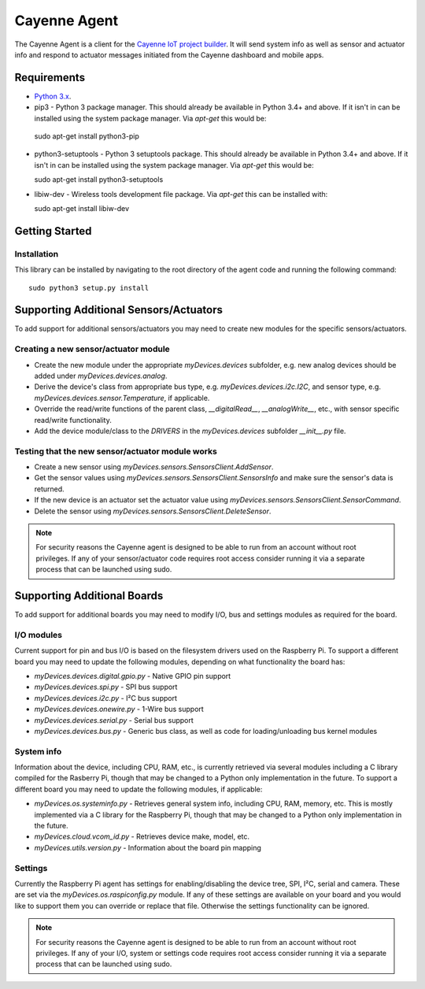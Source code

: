 =============
Cayenne Agent
=============
The Cayenne Agent is a client for the `Cayenne IoT project builder <https://mydevices.com>`_. It will send system info as well as sensor and actuator info and respond to actuator messages initiated from the Cayenne dashboard and mobile apps.

************
Requirements
************
* `Python 3.x <https://www.python.org/downloads/>`_.
* pip3 - Python 3 package manager. This should already be available in Python 3.4+ and above. If it isn't in can be installed using the system package manager. Via `apt-get` this would be::

 sudo apt-get install python3-pip

* python3-setuptools - Python 3 setuptools package. This should already be available in Python 3.4+ and above. If it isn't in can be installed using the system package manager. Via `apt-get` this would be::

  sudo apt-get install python3-setuptools

* libiw-dev - Wireless tools development file package. Via `apt-get` this can be installed with::

  sudo apt-get install libiw-dev


***************
Getting Started
***************

Installation
============
This library can be installed by navigating to the root directory of the agent code and running the following command::

  sudo python3 setup.py install

***************************************
Supporting Additional Sensors/Actuators
***************************************
To add support for additional sensors/actuators you may need to create new modules for the specific sensors/actuators.

Creating a new sensor/actuator module
=====================================

* Create the new module under the appropriate `myDevices.devices` subfolder, e.g. new analog devices should be added under `myDevices.devices.analog`.
* Derive the device's class from appropriate bus type, e.g. `myDevices.devices.i2c.I2C`, and sensor type, e.g. `myDevices.devices.sensor.Temperature`, if applicable.
* Override the read/write functions of the parent class, `__digitalRead__`, `__analogWrite__`, etc., with sensor specific read/write functionality.
* Add the device module/class to the `DRIVERS` in the `myDevices.devices` subfolder `__init__.py` file.

Testing that the new sensor/actuator module works
=================================================

* Create a new sensor using `myDevices.sensors.SensorsClient.AddSensor`.
* Get the sensor values using `myDevices.sensors.SensorsClient.SensorsInfo` and make sure the sensor's data is returned.
* If the new device is an actuator set the actuator value using `myDevices.sensors.SensorsClient.SensorCommand`.
* Delete the sensor using `myDevices.sensors.SensorsClient.DeleteSensor`.

.. note:: For security reasons the Cayenne agent is designed to be able to run from an account without root privileges. If any of your sensor/actuator code requires root access consider running it via a separate process that can be launched using sudo.

****************************
Supporting Additional Boards
****************************
To add support for additional boards you may need to modify I/O, bus and settings modules as required for the board.

I/O modules
===========
Current support for pin and bus I/O is based on the filesystem drivers used on the Raspberry Pi. To support a different board you may need to update the following modules, depending on what functionality the board has:

* `myDevices.devices.digital.gpio.py` - Native GPIO pin support
* `myDevices.devices.spi.py` - SPI bus support
* `myDevices.devices.i2c.py` - I²C bus support
* `myDevices.devices.onewire.py` - 1-Wire bus support
* `myDevices.devices.serial.py` - Serial bus support
* `myDevices.devices.bus.py` - Generic bus class, as well as code for loading/unloading bus kernel modules

System info
===========
Information about the device, including CPU, RAM, etc., is currently retrieved via several modules including a C library compiled for the Rasberry Pi, though that may be changed to a Python only implementation in the future. To support a different board you may need to update the following modules, if applicable:

* `myDevices.os.systeminfo.py` - Retrieves general system info, including CPU, RAM, memory, etc. This is mostly implemented via a C library for the Raspberry Pi, though that may be changed to a Python only implementation in the future.
* `myDevices.cloud.vcom_id.py` - Retrieves device make, model, etc.
* `myDevices.utils.version.py` - Information about the board pin mapping

Settings
========
Currently the Raspberry Pi agent has settings for enabling/disabling the device tree, SPI, I²C, serial and camera. These are set via the `myDevices.os.raspiconfig.py` module. If any of these settings are available on your board and you would like to support them you can override or replace that file. Otherwise the settings functionality can be ignored.

.. note:: For security reasons the Cayenne agent is designed to be able to run from an account without root privileges. If any of your I/O, system or settings code requires root access consider running it via a separate process that can be launched using sudo.
